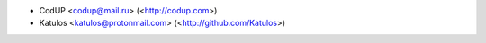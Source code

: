 - CodUP <codup@mail.ru> (<http://codup.com>)
- Katulos <katulos@protonmail.com> (<http://github.com/Katulos>)
